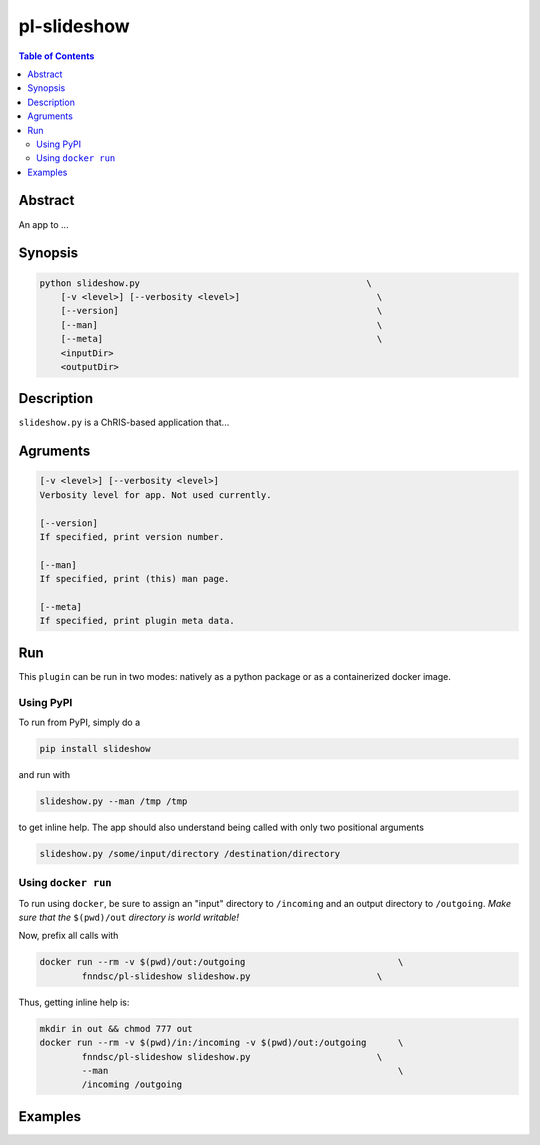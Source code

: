 pl-slideshow
================================

.. image:: https://badge.fury.io/py/slideshow.svg
    :target: https://badge.fury.io/py/slideshow

.. image:: https://travis-ci.org/FNNDSC/slideshow.svg?branch=master
    :target: https://travis-ci.org/FNNDSC/slideshow

.. image:: https://img.shields.io/badge/python-3.5%2B-blue.svg
    :target: https://badge.fury.io/py/pl-slideshow

.. contents:: Table of Contents


Abstract
--------

An app to ...


Synopsis
--------

.. code::

    python slideshow.py                                           \
        [-v <level>] [--verbosity <level>]                          \
        [--version]                                                 \
        [--man]                                                     \
        [--meta]                                                    \
        <inputDir>
        <outputDir> 

Description
-----------

``slideshow.py`` is a ChRIS-based application that...

Agruments
---------

.. code::

    [-v <level>] [--verbosity <level>]
    Verbosity level for app. Not used currently.

    [--version]
    If specified, print version number. 
    
    [--man]
    If specified, print (this) man page.

    [--meta]
    If specified, print plugin meta data.


Run
----

This ``plugin`` can be run in two modes: natively as a python package or as a containerized docker image.

Using PyPI
~~~~~~~~~~

To run from PyPI, simply do a 

.. code:: bash

    pip install slideshow

and run with

.. code:: bash

    slideshow.py --man /tmp /tmp

to get inline help. The app should also understand being called with only two positional arguments

.. code:: bash

    slideshow.py /some/input/directory /destination/directory


Using ``docker run``
~~~~~~~~~~~~~~~~~~~~

To run using ``docker``, be sure to assign an "input" directory to ``/incoming`` and an output directory to ``/outgoing``. *Make sure that the* ``$(pwd)/out`` *directory is world writable!*

Now, prefix all calls with 

.. code:: bash

    docker run --rm -v $(pwd)/out:/outgoing                             \
            fnndsc/pl-slideshow slideshow.py                        \

Thus, getting inline help is:

.. code:: bash

    mkdir in out && chmod 777 out
    docker run --rm -v $(pwd)/in:/incoming -v $(pwd)/out:/outgoing      \
            fnndsc/pl-slideshow slideshow.py                        \
            --man                                                       \
            /incoming /outgoing

Examples
--------





